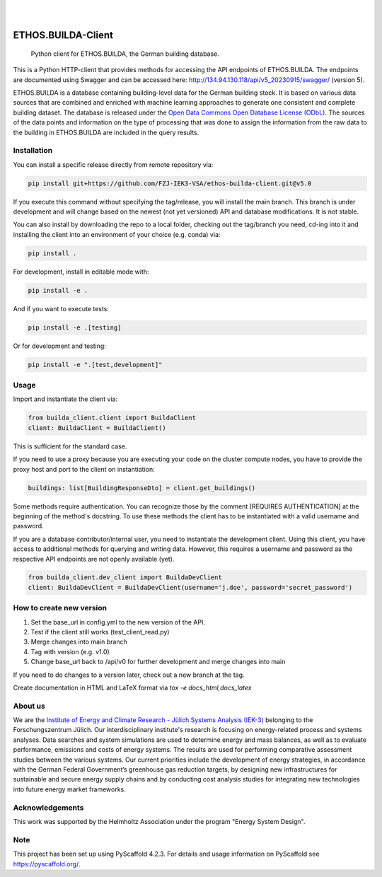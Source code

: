 .. These are examples of badges you might want to add to your README:
   please update the URLs accordingly

    .. image:: https://api.cirrus-ci.com/github/<USER>/builda-client.svg?branch=main
        :alt: Built Status
        :target: https://cirrus-ci.com/github/<USER>/builda-client
    .. image:: https://readthedocs.org/projects/builda-client/badge/?version=latest
        :alt: ReadTheDocs
        :target: https://builda-client.readthedocs.io/en/stable/
    .. image:: https://img.shields.io/coveralls/github/<USER>/builda-client/main.svg
        :alt: Coveralls
        :target: https://coveralls.io/r/<USER>/builda-client
    .. image:: https://img.shields.io/pypi/v/builda-client.svg
        :alt: PyPI-Server
        :target: https://pypi.org/project/builda-client/
    .. image:: https://img.shields.io/conda/vn/conda-forge/builda-client.svg
        :alt: Conda-Forge
        :target: https://anaconda.org/conda-forge/builda-client
    .. image:: https://pepy.tech/badge/builda-client/month
        :alt: Monthly Downloads
        :target: https://pepy.tech/project/builda-client
    .. image:: https://img.shields.io/twitter/url/http/shields.io.svg?style=social&label=Twitter
        :alt: Twitter
        :target: https://twitter.com/builda-client



.. image:: https://img.shields.io/badge/-PyScaffold-005CA0?logo=pyscaffold
    :alt: Project generated with PyScaffold
    :target: https://pyscaffold.org/

|

.. image:: https://www.fz-juelich.de/static/media/Logo.2ceb35fc.svg
    :alt: Forschungszentrum Juelich Logo
    :target: https://www.fz-juelich.de/en/iek/iek-3
    :width: 230px

|

====================
ETHOS.BUILDA-Client
====================


    Python client for ETHOS.BUILDA, the German building database.


This is a Python HTTP-client that provides methods for accessing the API endpoints of ETHOS.BUILDA.
The endpoints are documented using Swagger and can be accessed here: http://134.94.130.118/api/v5_20230915/swagger/ (version 5).

ETHOS.BUILDA is a database containing building-level data for the German building stock. 
It is based on various data sources that are combined and enriched with machine learning approaches to generate one consistent and complete building dataset.
The database is released under the `Open Data Commons Open Database License (ODbL) <https://opendatacommons.org/licenses/odbl/>`_.
The sources of the data points and information on the type of processing that was done to assign the information from the raw data to the building in ETHOS.BUILDA are included in the query results.


Installation
============
You can install a specific release directly from remote repository via:

.. code-block:: console

    pip install git+https://github.com/FZJ-IEK3-VSA/ethos-builda-client.git@v5.0 

If you execute this command without specifying the tag/release, you will install the main branch. This branch is under development and will change based on the newest (not yet versioned) API and database modifications. It is not stable. 

You can also install by downloading the repo to a local folder, checking out the tag/branch you need, cd-ing into it and installing the client into an environment of your choice (e.g. conda) via:

.. code-block:: console

    pip install .

For development, install in editable mode with:

.. code-block:: console

    pip install -e .

And if you want to execute tests:

.. code-block:: console

    pip install -e .[testing]

Or for development and testing:

.. code-block:: console 

    pip install -e ".[test,development]"

Usage 
=====

Import and instantiate the client via:

.. code-block:: python

    from builda_client.client import BuildaClient
    client: BuildaClient = BuildaClient()

This is sufficient for the standard case. 

If you need to use a proxy because you are executing your code on the cluster compute nodes, you have to provide the proxy host and port to the client on instantiation:

.. code-block:: python

    buildings: list[BuildingResponseDto] = client.get_buildings()

Some methods require authentication. You can recognize those by the comment [REQUIRES AUTHENTICATION] at the beginning of the method's docstring.
To use these methods the client has to be instantiated with a valid username and password.

If you are a database contributor/internal user, you need to instantiate the development client.
Using this client, you have access to additional methods for querying and writing data.
However, this requires a username and password as the respective API endpoints are not openly available (yet).

.. code-block:: python

    from builda_client.dev_client import BuildaDevClient
    client: BuildaDevClient = BuildaDevClient(username='j.doe', password='secret_password')


How to create new version
==========================

1. Set the base_url in config.yml to the new version of the API.
2. Test if the client still works (test_client_read.py)
3. Merge changes into main branch
4. Tag with version (e.g. v1.0)
5. Change base_url back to /api/v0 for further development and merge changes into main

If you need to do changes to a version later, check out a new branch at the tag.

Create documentation in HTML and LaTeX format via `tox -e docs_html,docs_latex`

About us
=========
We are the `Institute of Energy and Climate Research - Jülich Systems Analysis (IEK-3) <https://www.fz-juelich.de/en/iek/iek-3>`_ belonging to the Forschungszentrum Jülich. Our interdisciplinary institute's research is focusing on energy-related process and systems analyses. Data searches and system simulations are used to determine energy and mass balances, as well as to evaluate performance, emissions and costs of energy systems. The results are used for performing comparative assessment studies between the various systems. Our current priorities include the development of energy strategies, in accordance with the German Federal Government’s greenhouse gas reduction targets, by designing new infrastructures for sustainable and secure energy supply chains and by conducting cost analysis studies for integrating new technologies into future energy market frameworks.


Acknowledgements
================
This work was supported by the Helmholtz Association under the program "Energy System Design".

.. image:: https://www.helmholtz.de/fileadmin/user_upload/05_aktuelles/Marke_Design/logos/HG_LOGO_S_ENG_RGB.jpg
    :target: https://www.helmholtz.de/en/
    :alt: Helmholtz Logo
    :width: 200px

.. _pyscaffold-notes:
Note
====

This project has been set up using PyScaffold 4.2.3. For details and usage
information on PyScaffold see https://pyscaffold.org/.
